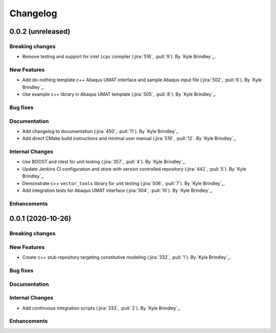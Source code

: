.. _whatsnew:

Changelog
=========

0.0.2 (unreleased)
------------------

Breaking changes
~~~~~~~~~~~~~~~~
- Remove testing and support for intel ``icpc`` compiler (:jira:`516`, :pull:`9`). By `Kyle Brindley`_.

New Features
~~~~~~~~~~~~
- Add do-nothing template c++ Abaqus UMAT interface and sample Abaqus input file (:jira:`502`, :pull:`6`). By `Kyle Brindley`_.
- Use example c++ library in Abaqus UMAT template (:jira:`505`, :pull:`8`). By `Kyle Brindley`_.

Bug fixes
~~~~~~~~~

Documentation
~~~~~~~~~~~~~
- Add changelog to documentation (:jira:`450`, :pull:`11`). By `Kyle Brindley`_.
- Add direct CMake build instructions and minimal user manual (:jira:`519`, :pull:`12`. By `Kyle Brindley`_.

Internal Changes
~~~~~~~~~~~~~~~~
- Use BOOST and ctest for unit testing (:jira:`357`, :pull:`4`). By `Kyle Brindley`_.
- Update Jenkins CI configuration and store with version controlled repository (:jira:`442`, :pull:`5`). By `Kyle Brindley`_.
- Demonstrate c++ ``vector_tools`` library for unit testing (:jira:`506`, :pull:`7`). By `Kyle Brindley`_.
- Add integration tests for Abaqus UMAT interface (:jira:`504`, :pull:`10`). By `Kyle Brindley`_.

Enhancements
~~~~~~~~~~~~

0.0.1 (2020-10-26)
------------------

Breaking changes
~~~~~~~~~~~~~~~~

New Features
~~~~~~~~~~~~
- Create c++ stub repository targeting constitutive modeling (:jira:`332`, :pull:`1`). By `Kyle Brindley`_.

Bug fixes
~~~~~~~~~

Documentation
~~~~~~~~~~~~~

Internal Changes
~~~~~~~~~~~~~~~~
- Add continuous integration scripts (:jira:`333`, :pull:`2`). By `Kyle Brindley`_.

Enhancements
~~~~~~~~~~~~
